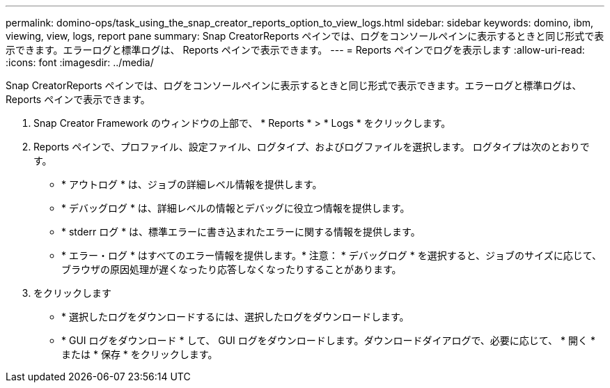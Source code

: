 ---
permalink: domino-ops/task_using_the_snap_creator_reports_option_to_view_logs.html 
sidebar: sidebar 
keywords: domino, ibm, viewing, view, logs, report pane 
summary: Snap CreatorReports ペインでは、ログをコンソールペインに表示するときと同じ形式で表示できます。エラーログと標準ログは、 Reports ペインで表示できます。 
---
= Reports ペインでログを表示します
:allow-uri-read: 
:icons: font
:imagesdir: ../media/


[role="lead"]
Snap CreatorReports ペインでは、ログをコンソールペインに表示するときと同じ形式で表示できます。エラーログと標準ログは、 Reports ペインで表示できます。

. Snap Creator Framework のウィンドウの上部で、 * Reports * > * Logs * をクリックします。
. Reports ペインで、プロファイル、設定ファイル、ログタイプ、およびログファイルを選択します。 ログタイプは次のとおりです。
+
** * アウトログ * は、ジョブの詳細レベル情報を提供します。
** * デバッグログ * は、詳細レベルの情報とデバッグに役立つ情報を提供します。
** * stderr ログ * は、標準エラーに書き込まれたエラーに関する情報を提供します。
** * エラー・ログ * はすべてのエラー情報を提供します。* 注意： * デバッグログ * を選択すると、ジョブのサイズに応じて、ブラウザの原因処理が遅くなったり応答しなくなったりすることがあります。


. をクリックします
+
** * 選択したログをダウンロードするには、選択したログをダウンロードします。
** * GUI ログをダウンロード * して、 GUI ログをダウンロードします。ダウンロードダイアログで、必要に応じて、 * 開く * または * 保存 * をクリックします。




